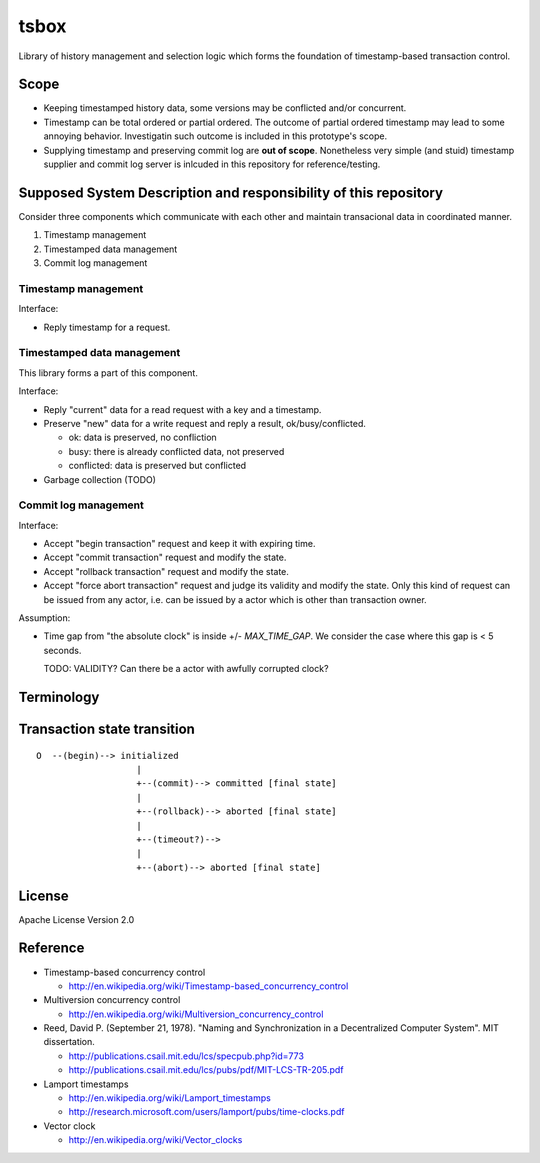 tsbox
=====

Library of history management and selection logic which forms the foundation of
timestamp-based transaction control.

Scope
-----

- Keeping timestamped history data, some versions may be conflicted and/or concurrent.
- Timestamp can be total ordered or partial ordered.
  The outcome of partial ordered timestamp may lead to some annoying behavior.
  Investigatin such outcome is included in this prototype's scope.
- Supplying timestamp and preserving commit log are **out of scope**.
  Nonetheless very simple (and stuid) timestamp supplier and commit log server
  is inlcuded in this repository for reference/testing.

Supposed System Description and responsibility of this repository
-----------------------------------------------------------------

Consider three components which communicate with each other and
maintain transacional data in coordinated manner.

1. Timestamp management
2. Timestamped data management
3. Commit log management

Timestamp management
^^^^^^^^^^^^^^^^^^^^

Interface:

- Reply timestamp for a request.

Timestamped data management
^^^^^^^^^^^^^^^^^^^^^^^^^^^

This library forms a part of this component.

Interface:

- Reply "current" data for a read request with a key and a timestamp.
- Preserve "new" data for a write request and reply a result, ok/busy/conflicted.

  - ok: data is preserved, no confliction
  - busy: there is already conflicted data, not preserved
  - conflicted: data is preserved but conflicted

- Garbage collection (TODO)

Commit log management
^^^^^^^^^^^^^^^^^^^^^

Interface:

- Accept "begin transaction" request and keep it with expiring time.
- Accept "commit transaction" request and modify the state.
- Accept "rollback transaction" request and modify the state.
- Accept "force abort transaction" request and judge its validity and modify the state.
  Only this kind of request can be issued from any actor, i.e. can be issued by
  a actor which is other than transaction owner.

Assumption:

- Time gap from "the absolute clock" is inside +/- `MAX_TIME_GAP`.
  We consider the case where this gap is < 5 seconds.

  TODO: VALIDITY? Can there be a actor with awfully corrupted clock?

Terminology
-----------


Transaction state transition
----------------------------

::

   O  --(begin)--> initialized
                      |
                      +--(commit)--> committed [final state]
                      |
                      +--(rollback)--> aborted [final state]
                      |
                      +--(timeout?)-->
                      |
                      +--(abort)--> aborted [final state]


License
-------

Apache License Version 2.0

Reference
---------

- Timestamp-based concurrency control

  - http://en.wikipedia.org/wiki/Timestamp-based_concurrency_control

- Multiversion concurrency control

  - http://en.wikipedia.org/wiki/Multiversion_concurrency_control

- Reed, David P. (September 21, 1978).
  "Naming and Synchronization in a Decentralized Computer System". MIT dissertation.

  - http://publications.csail.mit.edu/lcs/specpub.php?id=773
  - http://publications.csail.mit.edu/lcs/pubs/pdf/MIT-LCS-TR-205.pdf

- Lamport timestamps

  - http://en.wikipedia.org/wiki/Lamport_timestamps
  - http://research.microsoft.com/users/lamport/pubs/time-clocks.pdf

- Vector clock

  - http://en.wikipedia.org/wiki/Vector_clocks
